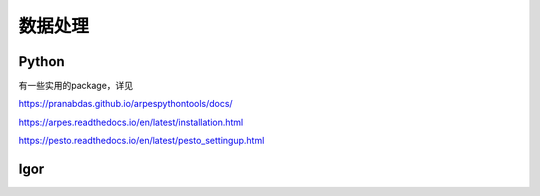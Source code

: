 数据处理
===========

Python
----------
有一些实用的package，详见

`<https://pranabdas.github.io/arpespythontools/docs/>`_

`<https://arpes.readthedocs.io/en/latest/installation.html>`_

`<https://pesto.readthedocs.io/en/latest/pesto_settingup.html>`_


Igor
-----------
